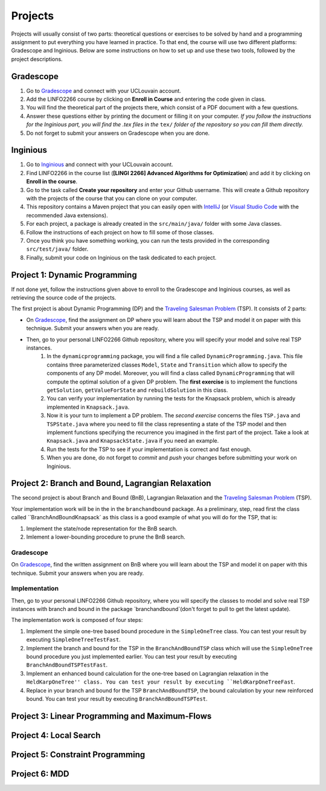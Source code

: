 .. _projects:


*************************************************************************************************
Projects
*************************************************************************************************

Projects will usually consist of two parts: theoretical questions or exercises to be solved by hand and a programming assignment to put everything you have learned in practice.
To that end, the course will use two different platforms: Gradescope and Inginious.
Below are some instructions on how to set up and use these two tools, followed by the project descriptions.

Gradescope
===================================================

#. Go to `Gradescope <https://www.gradescope.com/>`_ and connect with your UCLouvain account.
#. Add the LINFO2266 course by clicking on **Enroll in Course** and entering the code given in class.
#. You will find the theoretical part of the projects there, which consist of a PDF document with a few questions.
#. Answer these questions either by printing the document or filling it on your computer. *If you follow the instructions for the Inginious part, you will find the .tex files in the* ``tex/`` *folder of the repository so you can fill them directly.*
#. Do not forget to submit your answers on Gradescope when you are done.

Inginious
===================================================

#. Go to `Inginious <https://inginious.info.ucl.ac.be/>`_ and connect with your UCLouvain account.
#. Find LINFO2266 in the course list (**[LINGI 2266] Advanced Algorithms for Optimization**) and add it by clicking on **Enroll in the course**.
#. Go to the task called **Create your repository** and enter your Github username. This will create a Github repository with the projects of the course that you can clone on your computer.
#. This repository contains a Maven project that you can easily open with  `IntelliJ <https://www.jetbrains.com/idea/>`_ (or `Visual Studio Code <https://code.visualstudio.com/>`_ with the recommended Java extensions).
#. For each project, a package is already created in the ``src/main/java/`` folder with some Java classes.
#. Follow the instructions of each project on how to fill some of those classes.
#. Once you think you have something working, you can run the tests provided in the corresponding ``src/test/java/`` folder.
#. Finally, submit your code on Inginious on the task dedicated to each project.

Project 1: Dynamic Programming
===================================================

If not done yet, follow the instructions given above to enroll to the Gradescope and Inginious courses, as well as retrieving the source code of the projects.

The first project is about Dynamic Programming (DP) and the `Traveling Salesman Problem <https://en.wikipedia.org/wiki/Travelling_salesman_problem>`_ (TSP).
It consists of 2 parts:

* On `Gradescope <https://www.gradescope.com/>`_, find the assignment on DP where you will learn about the TSP and model it on paper with this technique. Submit your answers when you are ready.
* Then, go to your personal LINFO2266 Github repository, where you will specify your model and solve real TSP instances.
    #. In the ``dynamicprogramming`` package, you will find a file called ``DynamicProgramming.java``. This file contains three parameterized classes ``Model``, ``State`` and ``Transition`` which allow to specify the components of any DP model. Moreover, you will find a class called ``DynamicProgramming`` that will compute the optimal solution of a given DP problem. The **first exercise** is to implement the functions ``getSolution``, ``getValueForState`` and ``rebuildSolution`` in this class.
    #. You can verify your implementation by running the tests for the Knapsack problem, which is already implemented in ``Knapsack.java``.
    #. Now it is your turn to implement a DP problem. The *second exercise* concerns the files ``TSP.java`` and ``TSPState.java`` where you need to fill the class representing a state of the TSP model and then implement functions specifying the recurrence you imagined in the first part of the project. Take a look at ``Knapsack.java`` and ``KnapsackState.java`` if you need an example.
    #. Run the tests for the TSP to see if your implementation is correct and fast enough.
    #. When you are done, do not forget to *commit* and *push* your changes before submitting your work on Inginious.

Project 2: Branch and Bound, Lagrangian Relaxation
===================================================


The second project is about Branch and Bound (BnB), Lagrangian Relaxation and the `Traveling Salesman Problem <https://en.wikipedia.org/wiki/Travelling_salesman_problem>`_ (TSP).

Your implementation work will be in the in the ``branchandbound`` package. As a preliminary, step, read first the class called ``BranchAndBoundKnapsack` as this class is a good example of what you will do for the TSP, that is:

1. Implement the state/node representation for the BnB search.
2. Imlement a lower-bounding procedure to prune the BnB search.


Gradescope
--------------

On `Gradescope <https://www.gradescope.com/>`_, find the written assignment on BnB where you will learn about the TSP and model it on paper with this technique. Submit your answers when you are ready.

Implementation
---------------

Then, go to your personal LINFO2266 Github repository, where you will specify the classes to model and solve real TSP instances with branch and bound in the package `branchandbound`(don't forget to pull to get the latest update).

The implementation work is composed of four steps:

#. Implement the simple one-tree based bound procedure in the ``SimpleOneTree`` class. You can test your result by executing ``SimpleOneTreeTestFast``.
#. Implement the branch and bound for the TSP in the ``BranchAndBoundTSP`` class which will use the ``SimpleOneTree`` bound procedure you just implemented earlier. You can test your result by executing ``BranchAndBoundTSPTestFast``.
#. Implement an enhanced bound calculation for the one-tree based on Lagrangian relaxation in the ``HeldKarpOneTree'' class. You can test your result by executing ``HeldKarpOneTreeFast``.
#. Replace in your branch and bound for the TSP ``BranchAndBoundTSP``, the bound calculation by your new reinforced bound. You can test your result by executing ``BranchAndBoundTSPTest``.


     


Project 3: Linear Programming and Maximum-Flows
===================================================

Project 4: Local Search
===================================================

Project 5: Constraint Programming
===================================================

Project 6: MDD
===================================================

